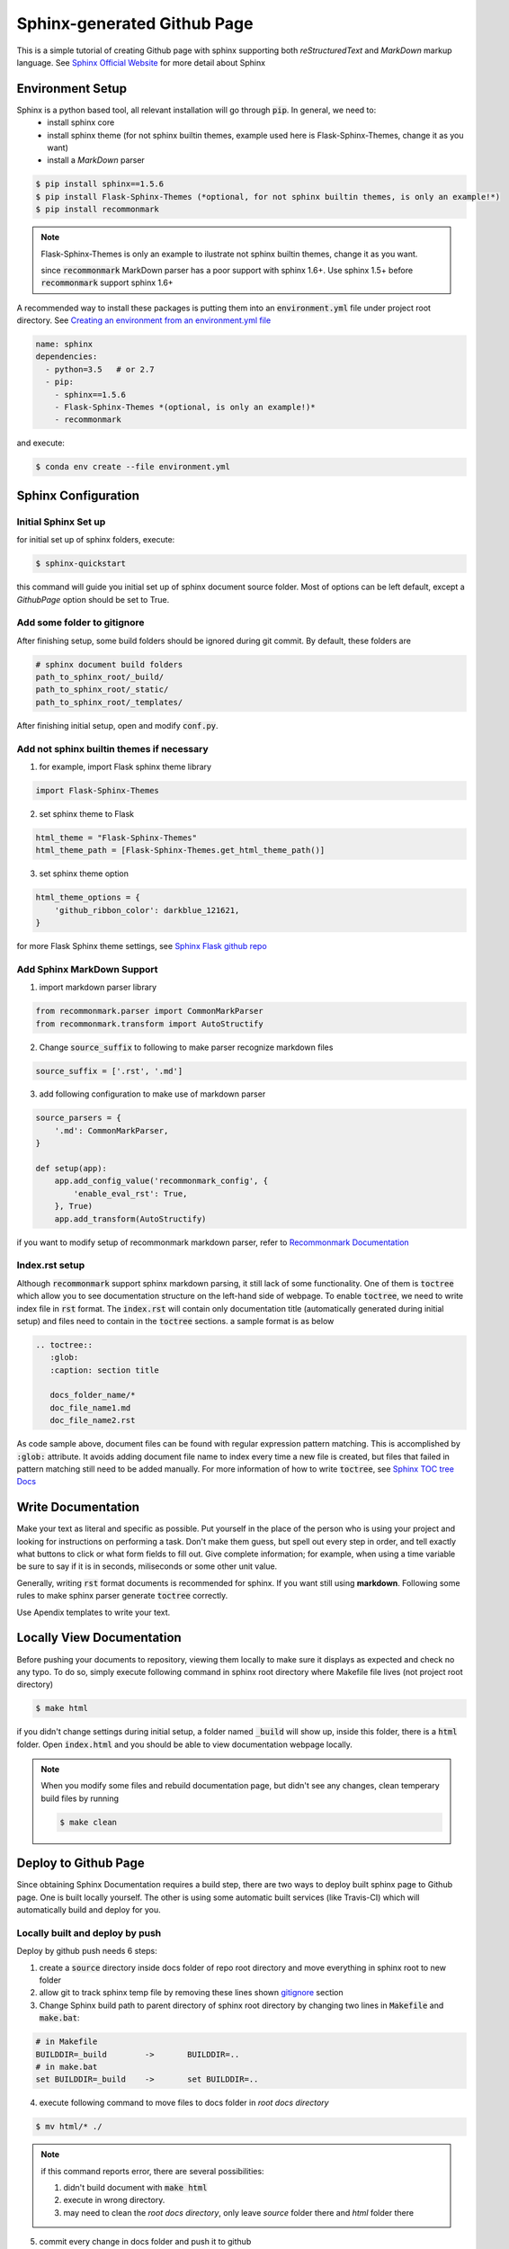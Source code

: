 ============================
Sphinx-generated Github Page
============================

This is a simple tutorial of creating Github page with sphinx supporting both *reStructuredText* and *MarkDown* markup language. See `Sphinx Official Website`_ for more detail about Sphinx

Environment Setup
=================
Sphinx is a python based tool, all relevant installation will go through :code:`pip`. In general, we need to:
 * install sphinx core
 * install sphinx theme (for not sphinx builtin themes, example used here is Flask-Sphinx-Themes, change it as you want)
 * install a *MarkDown* parser

.. code-block :: bash

    $ pip install sphinx==1.5.6
    $ pip install Flask-Sphinx-Themes (*optional, for not sphinx builtin themes, is only an example!*)
    $ pip install recommonmark

.. note ::
    
    Flask-Sphinx-Themes is only an example to ilustrate not sphinx builtin themes, change it as you want.

    since :code:`recommonmark` MarkDown parser has a poor support with sphinx 1.6+. Use sphinx 1.5+ before :code:`recommonmark` support sphinx 1.6+

A recommended way to install these packages is putting them into an :code:`environment.yml` file under project root directory. See `Creating an environment from an environment.yml file`_

.. code-block :: bash

    name: sphinx
    dependencies:
      - python=3.5   # or 2.7
      - pip:
        - sphinx==1.5.6
        - Flask-Sphinx-Themes *(optional, is only an example!)*
        - recommonmark

and execute:

.. code-block :: bash

    $ conda env create --file environment.yml


Sphinx Configuration
====================

Initial Sphinx Set up
---------------------

for initial set up of sphinx folders, execute:

.. code-block :: bash

    $ sphinx-quickstart

this command will guide you initial set up of sphinx document source folder. Most of options can be left default, except a *GithubPage* option should be set to True.

.. _gitignore:

Add some folder to gitignore
-----------------------------

After finishing setup, some build folders should be ignored during git commit. By default, these folders are

.. code-block :: bash

    # sphinx document build folders
    path_to_sphinx_root/_build/
    path_to_sphinx_root/_static/
    path_to_sphinx_root/_templates/


After finishing initial setup, open and modify :code:`conf.py`.

Add not sphinx builtin themes if necessary
------------------------------------------

1. for example, import Flask sphinx theme library

.. code-block :: python

    import Flask-Sphinx-Themes

2. set sphinx theme to Flask

.. code-block :: python

    html_theme = "Flask-Sphinx-Themes"
    html_theme_path = [Flask-Sphinx-Themes.get_html_theme_path()]

3. set sphinx theme option

.. code-block :: python

    html_theme_options = {
        'github_ribbon_color': darkblue_121621,
    }
    
for more Flask Sphinx theme settings, see `Sphinx Flask github repo`_


Add Sphinx MarkDown Support
---------------------------

1. import markdown parser library

.. code-block :: python

    from recommonmark.parser import CommonMarkParser
    from recommonmark.transform import AutoStructify

2. Change :code:`source_suffix` to following to make parser recognize markdown files

.. code-block :: python

    source_suffix = ['.rst', '.md']
    
3. add following configuration to make use of markdown parser
    
.. code-block :: python 

    source_parsers = {
        '.md': CommonMarkParser,
    }
    
    def setup(app):
        app.add_config_value('recommonmark_config', {
            'enable_eval_rst': True,
        }, True)
        app.add_transform(AutoStructify)

if you want to modify setup of recommonmark markdown parser, refer to `Recommonmark Documentation`_


Index.rst setup
---------------

Although :code:`recommonmark` support sphinx markdown parsing, it still lack of some functionality. One of them is :code:`toctree` which allow you to see documentation structure on the left-hand side of webpage. To enable :code:`toctree`, we need to write index file in :code:`rst` format. The :code:`index.rst` will contain only documentation title (automatically generated during initial setup) and files need to contain in the :code:`toctree` sections. a sample format is as below


.. code-block :: rst

    .. toctree::
       :glob:
       :caption: section title
       
       docs_folder_name/*
       doc_file_name1.md
       doc_file_name2.rst

As code sample above, document files can be found with regular expression pattern matching. This is accomplished by :code:`:glob:` attribute. It avoids adding document file name to index every time a new file is created, but files that failed in pattern matching still need to be added manually. For more information of how to write :code:`toctree`, see `Sphinx TOC tree Docs`_


Write Documentation
===================

Make your text as literal and specific as possible. Put yourself in the place of the person who is using your project 
and looking for instructions on performing a task. Don't make them guess, but spell 
out every step in order, and tell exactly what buttons to click or what form 
fields to fill out. Give complete information; for example, when using a 
time variable be sure to say if it is in seconds, miliseconds or some other unit value.

Generally, writing :code:`rst` format documents is recommended for sphinx. If you want still using **markdown**. Following some rules to make sphinx parser generate :code:`toctree` correctly.

Use Apendix templates to write your text.

Locally View Documentation
==========================

Before pushing your documents to repository, viewing them locally to make sure it displays as expected and check no any typo. To do so, simply execute following command in sphinx root directory where Makefile file lives (not project root directory)

.. code-block :: bash

    $ make html

if you didn't change settings during initial setup, a folder named :code:`_build` will show up, inside this folder, there is a :code:`html` folder. Open :code:`index.html` and you should be able to view documentation webpage locally.

.. note ::

    When you modify some files and rebuild documentation page, but didn't see any changes, clean temperary build files by running 
    
    .. code-block :: bash
    
        $ make clean


Deploy to Github Page
=====================

Since obtaining Sphinx Documentation requires a build step, there are two ways to deploy built sphinx page to Github page. One is built locally yourself. The other is using some automatic built services (like Travis-CI) which will automatically build and deploy for you.


Locally built and deploy by push
--------------------------------

Deploy by github push needs 6 steps:

1. create a :code:`source` directory inside docs folder of repo root directory and move everything in sphinx root to new folder

2. allow git to track sphinx temp file by removing these lines shown gitignore_ section

3. Change Sphinx build path to parent directory of sphinx root directory by changing two lines in :code:`Makefile` and :code:`make.bat`:

.. code-block:: bash

    # in Makefile
    BUILDDIR=_build        ->       BUILDDIR=..
    # in make.bat
    set BUILDDIR=_build    ->       set BUILDDIR=..

4. execute following command to move files to docs folder in *root docs directory*

.. code-block :: bash

    $ mv html/* ./

.. note ::

    if this command reports error, there are several possibilities:

    1. didn't build document with :code:`make html`
    2. execute in wrong directory.
    3. may need to clean the *root docs directory*, only leave *source* folder there and *html* folder there

5. commit every change in docs folder and push it to github

6. (only needs to be done once) change github repo github page settings, make source to be *master branch /docs folder*


Deploy with Travis-CI
---------------------

Deploy with Travis-CI basically needs 4 steps:

1. modify :code:`.travis.yml` configuration by adding the following (only works in python environment). For more information about travis github page deployment, see `Travis Configuration`_

.. code-block :: bash

    install:            # Install requirement as "Environment Setup Section"
    - pip install -r sphinx_root/requirements.txt
    script:             # build sphinx document
    - cd sphinx_root/
    - make html
    - cd -
    deploy              # deploy to github page
    - provider: pages
      skip_cleanup: true
      local_dir: sphinx_root/_build/html
      github_token: $GITHUB_TOKEN # Set in travis-ci.org dashboard


2. Obtain Github personal token. 
   This Token can be anyone who has access right to Repository. To obtain this token, Go to personal Github settings, At very end of left column, click *personal access tokens* and create a new one. With regards to Scope option during token creation, only :code:`public_repo` should be selected for safety.  Put this token in Travis-CI environment variable settings with name corresponding to travis script

.. note::
    
    Whoever use their own *personal access token*, every auto deployment commit will be treated as their commit. For a team, it's recommended to use tokens from organization

3. Change repository settings
   repository manager should change github page source to branch :code:`gh-pages` branch. This branch will be created during auto deployment by default. 

.. note::

    :code:`gh-pages` branch can't be a protected branch, otherwise, Travis-CI won't be able to push to repository.



.. _`Sphinx Official Website`: http://www.sphinx-doc.org
.. _`Sphinx flask github repo`: https://github.com/rtfd/Flask-Sphinx-Themes
.. _`Recommonmark Documentation`: https://recommonmark.readthedocs.io/en/latest/
.. _`Sphinx TOC tree Docs`: http://www.sphinx-doc.org/en/stable/markup/toctree.html
.. _`rst reference`: http://docutils.sourceforge.net/docs/user/rst/quickref.html
.. _`Travis Configuration`: https://docs.travis-ci.com/user/deployment/pages/
.. _`Creating an environment from an environment.yml file`: https://conda.io/docs/user-guide/tasks/manage-environments.html
